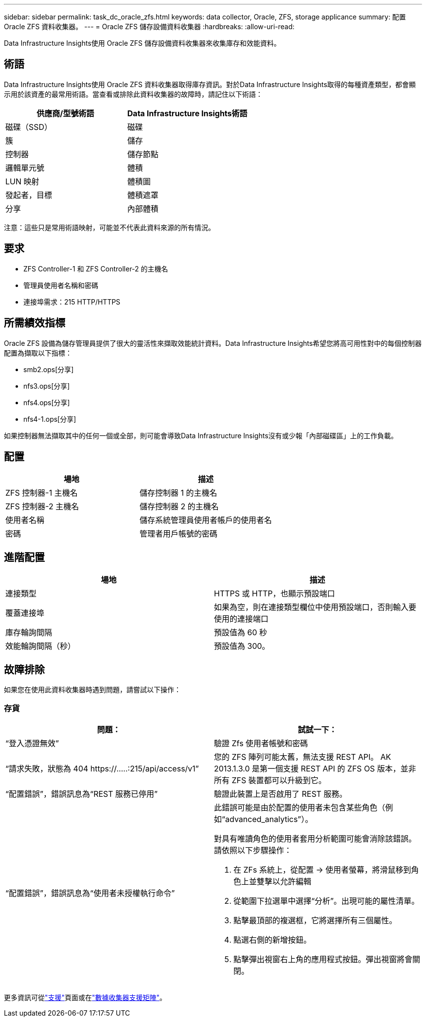 ---
sidebar: sidebar 
permalink: task_dc_oracle_zfs.html 
keywords: data collector, Oracle, ZFS, storage applicance 
summary: 配置 Oracle ZFS 資料收集器。 
---
= Oracle ZFS 儲存設備資料收集器
:hardbreaks:
:allow-uri-read: 


[role="lead"]
Data Infrastructure Insights使用 Oracle ZFS 儲存設備資料收集器來收集庫存和效能資料。



== 術語

Data Infrastructure Insights使用 Oracle ZFS 資料收集器取得庫存資訊。對於Data Infrastructure Insights取得的每種資產類型，都會顯示用於該資產的最常用術語。當查看或排除此資料收集器的故障時，請記住以下術語：

[cols="2*"]
|===
| 供應商/型號術語 | Data Infrastructure Insights術語 


| 磁碟（SSD） | 磁碟 


| 簇 | 儲存 


| 控制器 | 儲存節點 


| 邏輯單元號 | 體積 


| LUN 映射 | 體積圖 


| 發起者，目標 | 體積遮罩 


| 分享 | 內部體積 
|===
注意：這些只是常用術語映射，可能並不代表此資料來源的所有情況。



== 要求

* ZFS Controller-1 和 ZFS Controller-2 的主機名
* 管理員使用者名稱和密碼
* 連接埠需求：215 HTTP/HTTPS




== 所需績效指標

Oracle ZFS 設備為儲存管理員提供了很大的靈活性來擷取效能統計資料。Data Infrastructure Insights希望您將高可用性對中的每個控制器配置為擷取以下指標：

* smb2.ops[分享]
* nfs3.ops[分享]
* nfs4.ops[分享]
* nfs4-1.ops[分享]


如果控制器無法擷取其中的任何一個或全部，則可能會導致Data Infrastructure Insights沒有或少報「內部磁碟區」上的工作負載。



== 配置

[cols="2*"]
|===
| 場地 | 描述 


| ZFS 控制器-1 主機名 | 儲存控制器 1 的主機名 


| ZFS 控制器-2 主機名 | 儲存控制器 2 的主機名 


| 使用者名稱 | 儲存系統管理員使用者帳戶的使用者名 


| 密碼 | 管理者用戶帳號的密碼 
|===


== 進階配置

[cols="2*"]
|===
| 場地 | 描述 


| 連接類型 | HTTPS 或 HTTP，也顯示預設端口 


| 覆蓋連接埠 | 如果為空，則在連接類型欄位中使用預設端口，否則輸入要使用的連接端口 


| 庫存輪詢間隔 | 預設值為 60 秒 


| 效能輪詢間隔（秒） | 預設值為 300。 
|===


== 故障排除

如果您在使用此資料收集器時遇到問題，請嘗試以下操作：



=== 存貨

[cols="2a, 2a"]
|===
| 問題： | 試試一下： 


 a| 
“登入憑證無效”
 a| 
驗證 Zfs 使用者帳號和密碼



 a| 
“請求失敗，狀態為 404 \https://.....:215/api/access/v1”
 a| 
您的 ZFS 陣列可能太舊，無法支援 REST API。  AK 2013.1.3.0 是第一個支援 REST API 的 ZFS OS 版本，並非所有 ZFS 裝置都可以升級到它。



 a| 
“配置錯誤”，錯誤訊息為“REST 服務已停用”
 a| 
驗證此裝置上是否啟用了 REST 服務。



 a| 
“配置錯誤”，錯誤訊息為“使用者未授權執行命令”
 a| 
此錯誤可能是由於配置的使用者未包含某些角色（例如“advanced_analytics”）。

對具有唯讀角色的使用者套用分析範圍可能會消除該錯誤。請依照以下步驟操作：

. 在 ZFs 系統上，從配置 -> 使用者螢幕，將滑鼠移到角色上並雙擊以允許編輯
. 從範圍下拉選單中選擇“分析”。出現可能的屬性清單。
. 點擊最頂部的複選框，它將選擇所有三個屬性。
. 點選右側的新增按鈕。
. 點擊彈出視窗右上角的應用程式按鈕。彈出視窗將會關閉。


|===
更多資訊可從link:concept_requesting_support.html["支援"]頁面或在link:reference_data_collector_support_matrix.html["數據收集器支援矩陣"]。

